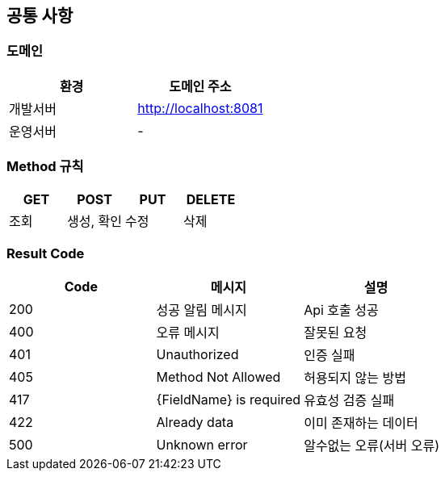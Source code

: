 [[common]]
== 공통 사항

=== 도메인
|===
| 환경 | 도메인 주소

| 개발서버
| http://localhost:8081

| 운영서버
| -
|===

=== Method 규칙
|===
| GET | POST | PUT | DELETE

| 조회
| 생성, 확인
| 수정
| 삭제
|===

=== Result Code
|===
| Code | 메시지 | 설명

| 200
| 성공 알림 메시지
| Api 호출 성공

| 400
| 오류 메시지
| 잘못된 요청

| 401
| Unauthorized
| 인증 실패

| 405
| Method Not Allowed
| 허용되지 않는 방법

| 417
| {FieldName} is required
| 유효성 검증 실패

| 422
| Already data
| 이미 존재하는 데이터

| 500
| Unknown error
| 알수없는 오류(서버 오류)
|===